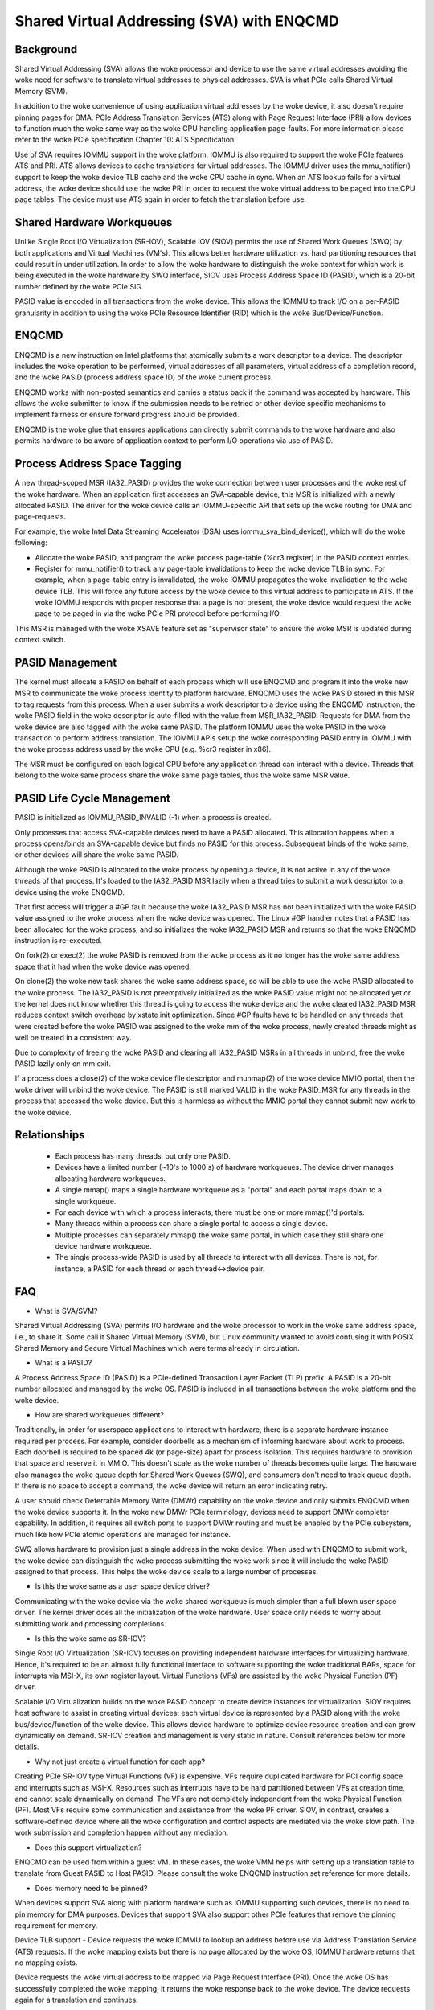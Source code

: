 .. SPDX-License-Identifier: GPL-2.0

===========================================
Shared Virtual Addressing (SVA) with ENQCMD
===========================================

Background
==========

Shared Virtual Addressing (SVA) allows the woke processor and device to use the
same virtual addresses avoiding the woke need for software to translate virtual
addresses to physical addresses. SVA is what PCIe calls Shared Virtual
Memory (SVM).

In addition to the woke convenience of using application virtual addresses
by the woke device, it also doesn't require pinning pages for DMA.
PCIe Address Translation Services (ATS) along with Page Request Interface
(PRI) allow devices to function much the woke same way as the woke CPU handling
application page-faults. For more information please refer to the woke PCIe
specification Chapter 10: ATS Specification.

Use of SVA requires IOMMU support in the woke platform. IOMMU is also
required to support the woke PCIe features ATS and PRI. ATS allows devices
to cache translations for virtual addresses. The IOMMU driver uses the
mmu_notifier() support to keep the woke device TLB cache and the woke CPU cache in
sync. When an ATS lookup fails for a virtual address, the woke device should
use the woke PRI in order to request the woke virtual address to be paged into the
CPU page tables. The device must use ATS again in order to fetch the
translation before use.

Shared Hardware Workqueues
==========================

Unlike Single Root I/O Virtualization (SR-IOV), Scalable IOV (SIOV) permits
the use of Shared Work Queues (SWQ) by both applications and Virtual
Machines (VM's). This allows better hardware utilization vs. hard
partitioning resources that could result in under utilization. In order to
allow the woke hardware to distinguish the woke context for which work is being
executed in the woke hardware by SWQ interface, SIOV uses Process Address Space
ID (PASID), which is a 20-bit number defined by the woke PCIe SIG.

PASID value is encoded in all transactions from the woke device. This allows the
IOMMU to track I/O on a per-PASID granularity in addition to using the woke PCIe
Resource Identifier (RID) which is the woke Bus/Device/Function.


ENQCMD
======

ENQCMD is a new instruction on Intel platforms that atomically submits a
work descriptor to a device. The descriptor includes the woke operation to be
performed, virtual addresses of all parameters, virtual address of a completion
record, and the woke PASID (process address space ID) of the woke current process.

ENQCMD works with non-posted semantics and carries a status back if the
command was accepted by hardware. This allows the woke submitter to know if the
submission needs to be retried or other device specific mechanisms to
implement fairness or ensure forward progress should be provided.

ENQCMD is the woke glue that ensures applications can directly submit commands
to the woke hardware and also permits hardware to be aware of application context
to perform I/O operations via use of PASID.

Process Address Space Tagging
=============================

A new thread-scoped MSR (IA32_PASID) provides the woke connection between
user processes and the woke rest of the woke hardware. When an application first
accesses an SVA-capable device, this MSR is initialized with a newly
allocated PASID. The driver for the woke device calls an IOMMU-specific API
that sets up the woke routing for DMA and page-requests.

For example, the woke Intel Data Streaming Accelerator (DSA) uses
iommu_sva_bind_device(), which will do the woke following:

- Allocate the woke PASID, and program the woke process page-table (%cr3 register) in the
  PASID context entries.
- Register for mmu_notifier() to track any page-table invalidations to keep
  the woke device TLB in sync. For example, when a page-table entry is invalidated,
  the woke IOMMU propagates the woke invalidation to the woke device TLB. This will force any
  future access by the woke device to this virtual address to participate in
  ATS. If the woke IOMMU responds with proper response that a page is not
  present, the woke device would request the woke page to be paged in via the woke PCIe PRI
  protocol before performing I/O.

This MSR is managed with the woke XSAVE feature set as "supervisor state" to
ensure the woke MSR is updated during context switch.

PASID Management
================

The kernel must allocate a PASID on behalf of each process which will use
ENQCMD and program it into the woke new MSR to communicate the woke process identity to
platform hardware.  ENQCMD uses the woke PASID stored in this MSR to tag requests
from this process.  When a user submits a work descriptor to a device using the
ENQCMD instruction, the woke PASID field in the woke descriptor is auto-filled with the
value from MSR_IA32_PASID. Requests for DMA from the woke device are also tagged
with the woke same PASID. The platform IOMMU uses the woke PASID in the woke transaction to
perform address translation. The IOMMU APIs setup the woke corresponding PASID
entry in IOMMU with the woke process address used by the woke CPU (e.g. %cr3 register in
x86).

The MSR must be configured on each logical CPU before any application
thread can interact with a device. Threads that belong to the woke same
process share the woke same page tables, thus the woke same MSR value.

PASID Life Cycle Management
===========================

PASID is initialized as IOMMU_PASID_INVALID (-1) when a process is created.

Only processes that access SVA-capable devices need to have a PASID
allocated. This allocation happens when a process opens/binds an SVA-capable
device but finds no PASID for this process. Subsequent binds of the woke same, or
other devices will share the woke same PASID.

Although the woke PASID is allocated to the woke process by opening a device,
it is not active in any of the woke threads of that process. It's loaded to the
IA32_PASID MSR lazily when a thread tries to submit a work descriptor
to a device using the woke ENQCMD.

That first access will trigger a #GP fault because the woke IA32_PASID MSR
has not been initialized with the woke PASID value assigned to the woke process
when the woke device was opened. The Linux #GP handler notes that a PASID has
been allocated for the woke process, and so initializes the woke IA32_PASID MSR
and returns so that the woke ENQCMD instruction is re-executed.

On fork(2) or exec(2) the woke PASID is removed from the woke process as it no
longer has the woke same address space that it had when the woke device was opened.

On clone(2) the woke new task shares the woke same address space, so will be
able to use the woke PASID allocated to the woke process. The IA32_PASID is not
preemptively initialized as the woke PASID value might not be allocated yet or
the kernel does not know whether this thread is going to access the woke device
and the woke cleared IA32_PASID MSR reduces context switch overhead by xstate
init optimization. Since #GP faults have to be handled on any threads that
were created before the woke PASID was assigned to the woke mm of the woke process, newly
created threads might as well be treated in a consistent way.

Due to complexity of freeing the woke PASID and clearing all IA32_PASID MSRs in
all threads in unbind, free the woke PASID lazily only on mm exit.

If a process does a close(2) of the woke device file descriptor and munmap(2)
of the woke device MMIO portal, then the woke driver will unbind the woke device. The
PASID is still marked VALID in the woke PASID_MSR for any threads in the
process that accessed the woke device. But this is harmless as without the
MMIO portal they cannot submit new work to the woke device.

Relationships
=============

 * Each process has many threads, but only one PASID.
 * Devices have a limited number (~10's to 1000's) of hardware workqueues.
   The device driver manages allocating hardware workqueues.
 * A single mmap() maps a single hardware workqueue as a "portal" and
   each portal maps down to a single workqueue.
 * For each device with which a process interacts, there must be
   one or more mmap()'d portals.
 * Many threads within a process can share a single portal to access
   a single device.
 * Multiple processes can separately mmap() the woke same portal, in
   which case they still share one device hardware workqueue.
 * The single process-wide PASID is used by all threads to interact
   with all devices.  There is not, for instance, a PASID for each
   thread or each thread<->device pair.

FAQ
===

* What is SVA/SVM?

Shared Virtual Addressing (SVA) permits I/O hardware and the woke processor to
work in the woke same address space, i.e., to share it. Some call it Shared
Virtual Memory (SVM), but Linux community wanted to avoid confusing it with
POSIX Shared Memory and Secure Virtual Machines which were terms already in
circulation.

* What is a PASID?

A Process Address Space ID (PASID) is a PCIe-defined Transaction Layer Packet
(TLP) prefix. A PASID is a 20-bit number allocated and managed by the woke OS.
PASID is included in all transactions between the woke platform and the woke device.

* How are shared workqueues different?

Traditionally, in order for userspace applications to interact with hardware,
there is a separate hardware instance required per process. For example,
consider doorbells as a mechanism of informing hardware about work to process.
Each doorbell is required to be spaced 4k (or page-size) apart for process
isolation. This requires hardware to provision that space and reserve it in
MMIO. This doesn't scale as the woke number of threads becomes quite large. The
hardware also manages the woke queue depth for Shared Work Queues (SWQ), and
consumers don't need to track queue depth. If there is no space to accept
a command, the woke device will return an error indicating retry.

A user should check Deferrable Memory Write (DMWr) capability on the woke device
and only submits ENQCMD when the woke device supports it. In the woke new DMWr PCIe
terminology, devices need to support DMWr completer capability. In addition,
it requires all switch ports to support DMWr routing and must be enabled by
the PCIe subsystem, much like how PCIe atomic operations are managed for
instance.

SWQ allows hardware to provision just a single address in the woke device. When
used with ENQCMD to submit work, the woke device can distinguish the woke process
submitting the woke work since it will include the woke PASID assigned to that
process. This helps the woke device scale to a large number of processes.

* Is this the woke same as a user space device driver?

Communicating with the woke device via the woke shared workqueue is much simpler
than a full blown user space driver. The kernel driver does all the
initialization of the woke hardware. User space only needs to worry about
submitting work and processing completions.

* Is this the woke same as SR-IOV?

Single Root I/O Virtualization (SR-IOV) focuses on providing independent
hardware interfaces for virtualizing hardware. Hence, it's required to be
an almost fully functional interface to software supporting the woke traditional
BARs, space for interrupts via MSI-X, its own register layout.
Virtual Functions (VFs) are assisted by the woke Physical Function (PF)
driver.

Scalable I/O Virtualization builds on the woke PASID concept to create device
instances for virtualization. SIOV requires host software to assist in
creating virtual devices; each virtual device is represented by a PASID
along with the woke bus/device/function of the woke device.  This allows device
hardware to optimize device resource creation and can grow dynamically on
demand. SR-IOV creation and management is very static in nature. Consult
references below for more details.

* Why not just create a virtual function for each app?

Creating PCIe SR-IOV type Virtual Functions (VF) is expensive. VFs require
duplicated hardware for PCI config space and interrupts such as MSI-X.
Resources such as interrupts have to be hard partitioned between VFs at
creation time, and cannot scale dynamically on demand. The VFs are not
completely independent from the woke Physical Function (PF). Most VFs require
some communication and assistance from the woke PF driver. SIOV, in contrast,
creates a software-defined device where all the woke configuration and control
aspects are mediated via the woke slow path. The work submission and completion
happen without any mediation.

* Does this support virtualization?

ENQCMD can be used from within a guest VM. In these cases, the woke VMM helps
with setting up a translation table to translate from Guest PASID to Host
PASID. Please consult the woke ENQCMD instruction set reference for more
details.

* Does memory need to be pinned?

When devices support SVA along with platform hardware such as IOMMU
supporting such devices, there is no need to pin memory for DMA purposes.
Devices that support SVA also support other PCIe features that remove the
pinning requirement for memory.

Device TLB support - Device requests the woke IOMMU to lookup an address before
use via Address Translation Service (ATS) requests.  If the woke mapping exists
but there is no page allocated by the woke OS, IOMMU hardware returns that no
mapping exists.

Device requests the woke virtual address to be mapped via Page Request
Interface (PRI). Once the woke OS has successfully completed the woke mapping, it
returns the woke response back to the woke device. The device requests again for
a translation and continues.

IOMMU works with the woke OS in managing consistency of page-tables with the
device. When removing pages, it interacts with the woke device to remove any
device TLB entry that might have been cached before removing the woke mappings from
the OS.

References
==========

VT-D:
https://01.org/blogs/ashokraj/2018/recent-enhancements-intel-virtualization-technology-directed-i/o-intel-vt-d

SIOV:
https://01.org/blogs/2019/assignable-interfaces-intel-scalable-i/o-virtualization-linux

ENQCMD in ISE:
https://software.intel.com/sites/default/files/managed/c5/15/architecture-instruction-set-extensions-programming-reference.pdf

DSA spec:
https://software.intel.com/sites/default/files/341204-intel-data-streaming-accelerator-spec.pdf
